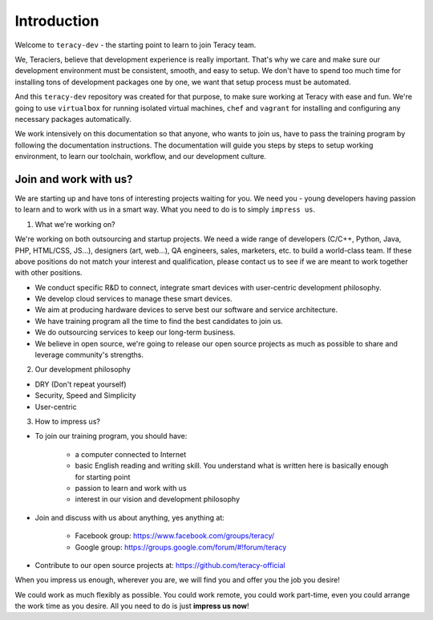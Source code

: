 Introduction
============

Welcome to ``teracy-dev`` - the starting point to learn to join Teracy team.

We, Teraciers, believe that development experience is really important. That's why we care and make
sure our development environment must be consistent, smooth, and easy to setup. We don't have to
spend too much time for installing tons of development packages one by one, we want that setup
process must be automated.

And this ``teracy-dev`` repository was created for that purpose, to make sure working at Teracy with
ease and fun. We're going to use ``virtualbox`` for running isolated virtual machines, ``chef`` and
``vagrant`` for installing and configuring any necessary packages automatically.

We work intensively on this documentation so that anyone, who wants to join us, have to pass the
training program by following the documentation instructions. The documentation will guide you steps
by steps to setup working environment, to learn our toolchain, workflow, and our development
culture.


Join and work with us?
----------------------

We are starting up and have tons of interesting projects waiting for you. We need you - young
developers having passion to learn and to work with us in a smart way. What you need to
do is to simply ``impress us``.

1. What we're working on?

We're working on both outsourcing and startup projects. We need a wide range of developers (C/C++,
Python, Java, PHP, HTML/CSS, JS...), designers (art, web...), QA engineers, sales, marketers, etc.
to build a world-class team. If these above positions do not match your interest and qualification,
please contact us to see if we are meant to work together with other positions.

- We conduct specific R&D to connect, integrate smart devices with user-centric development
  philosophy.

- We develop cloud services to manage these smart devices.

- We aim at producing hardware devices to serve best our software and service architecture.

- We have training program all the time to find the best candidates to join us.

- We do outsourcing services to keep our long-term business.

- We believe in open source, we're going to release our open source projects as much as possible to
  share and leverage community's strengths.

2. Our development philosophy

- DRY (Don't repeat yourself)

- Security, Speed and Simplicity

- User-centric

3. How to impress us?

- To join our training program, you should have:

    + a computer connected to Internet

    + basic English reading and writing skill. You understand what is written here is basically
      enough for starting point

    + passion to learn and work with us

    + interest in our vision and development philosophy

- Join and discuss with us about anything, yes anything at:

    + Facebook group: https://www.facebook.com/groups/teracy/

    + Google group: https://groups.google.com/forum/#!forum/teracy

- Contribute to our open source projects at: https://github.com/teracy-official

When you impress us enough, wherever you are, we will find you and offer you the job you desire!

We could work as much flexibly as possible. You could work remote, you could work part-time, even 
you could arrange the work time as you desire. All you need to do is just **impress us now**!
